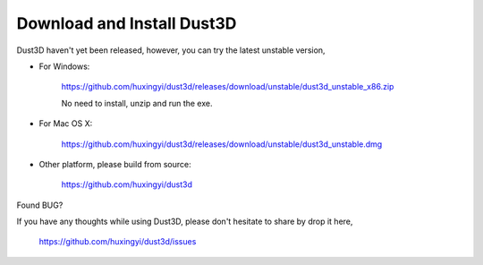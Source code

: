 Download and Install Dust3D
-----------------------------
Dust3D haven't yet been released, however, you can try the latest unstable version,

* For Windows:

    https://github.com/huxingyi/dust3d/releases/download/unstable/dust3d_unstable_x86.zip

    No need to install, unzip and run the exe.

* For Mac OS X:

    https://github.com/huxingyi/dust3d/releases/download/unstable/dust3d_unstable.dmg

* Other platform, please build from source:

    https://github.com/huxingyi/dust3d

Found BUG?

If you have any thoughts while using Dust3D, please don't hesitate to share by drop it here, 
    
    https://github.com/huxingyi/dust3d/issues